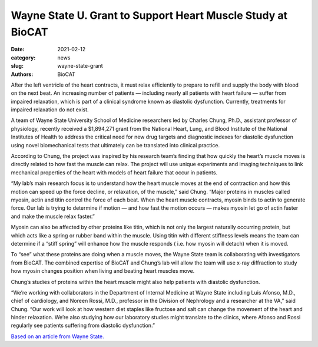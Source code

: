 Wayne State U. Grant to Support Heart Muscle Study at BioCAT
######################################################################################################

:date: 2021-02-12
:category: news
:slug: wayne-state-grant
:authors: BioCAT



.. image:: {static}/images/news/2021_wayne_state_grant.jpg
    :class: img-rounded


After the left ventricle of the heart contracts, it must relax efficiently to
prepare to refill and supply the body with blood on the next beat.  An
increasing number of patients — including nearly all patients with heart
failure — suffer from impaired relaxation, which is part of a clinical syndrome
known as diastolic dysfunction. Currently, treatments for impaired relaxation
do not exist.

A team of Wayne State University School of Medicine researchers led by Charles
Chung, Ph.D., assistant professor of physiology, recently received a $1,894,271
grant from the National Heart, Lung, and Blood Institute of the National
Institutes of Health to address the critical need for new drug targets and
diagnostic indexes for diastolic dysfunction using novel biomechanical tests
that ultimately can be translated into clinical practice.

According to Chung, the project was inspired by his research team’s finding
that how quickly the heart’s muscle moves is directly related to how fast the
muscle can relax. The project will use unique experiments and imaging
techniques to link mechanical properties of the heart with models of heart
failure that occur in patients.

“My lab’s main research focus is to understand how the heart muscle moves at
the end of contraction and how this motion can speed up the force decline, or
relaxation, of the muscle,” said Chung. “Major proteins in muscles called myosin,
actin and titin control the force of each beat. When the heart muscle contracts,
myosin binds to actin to generate force. Our lab is trying to determine if
motion — and how fast the motion occurs — makes myosin let go of actin faster
and make the muscle relax faster.”

Myosin can also be affected by other proteins like titin, which is not only
the largest naturally occurring protein, but which acts like a spring or rubber
band within the muscle. Using titin with different stiffness levels means the
team can determine if a “stiff spring” will enhance how the muscle responds (
i.e. how myosin will detach) when it is moved.

To “see” what these proteins are doing when a muscle moves, the Wayne State
team is collaborating with investigators from BioCAT. The combined expertise
of BioCAT and Chung’s lab will allow the team will use x-ray diffraction to
study how myosin changes position when living and beating heart muscles move.

Chung’s studies of proteins within the heart muscle might also help patients
with diastolic dysfunction.

“We’re working with collaborators in the Department of Internal Medicine at
Wayne State including Luis Afonso, M.D., chief of cardiology, and Noreen
Rossi, M.D., professor in the Division of Nephrology and a researcher at
the VA,” said Chung. “Our work will look at how western diet staples like
fructose and salt can change the movement of the heart and hinder relaxation.
We’re also studying how our laboratory studies might translate to the clinics,
where Afonso and Rossi regularly see patients suffering from diastolic
dysfunction.”

`Based on an article from Wayne State.
<https://today.wayne.edu/news/2021/02/11/move-quickly-to-relax-41551>`_
